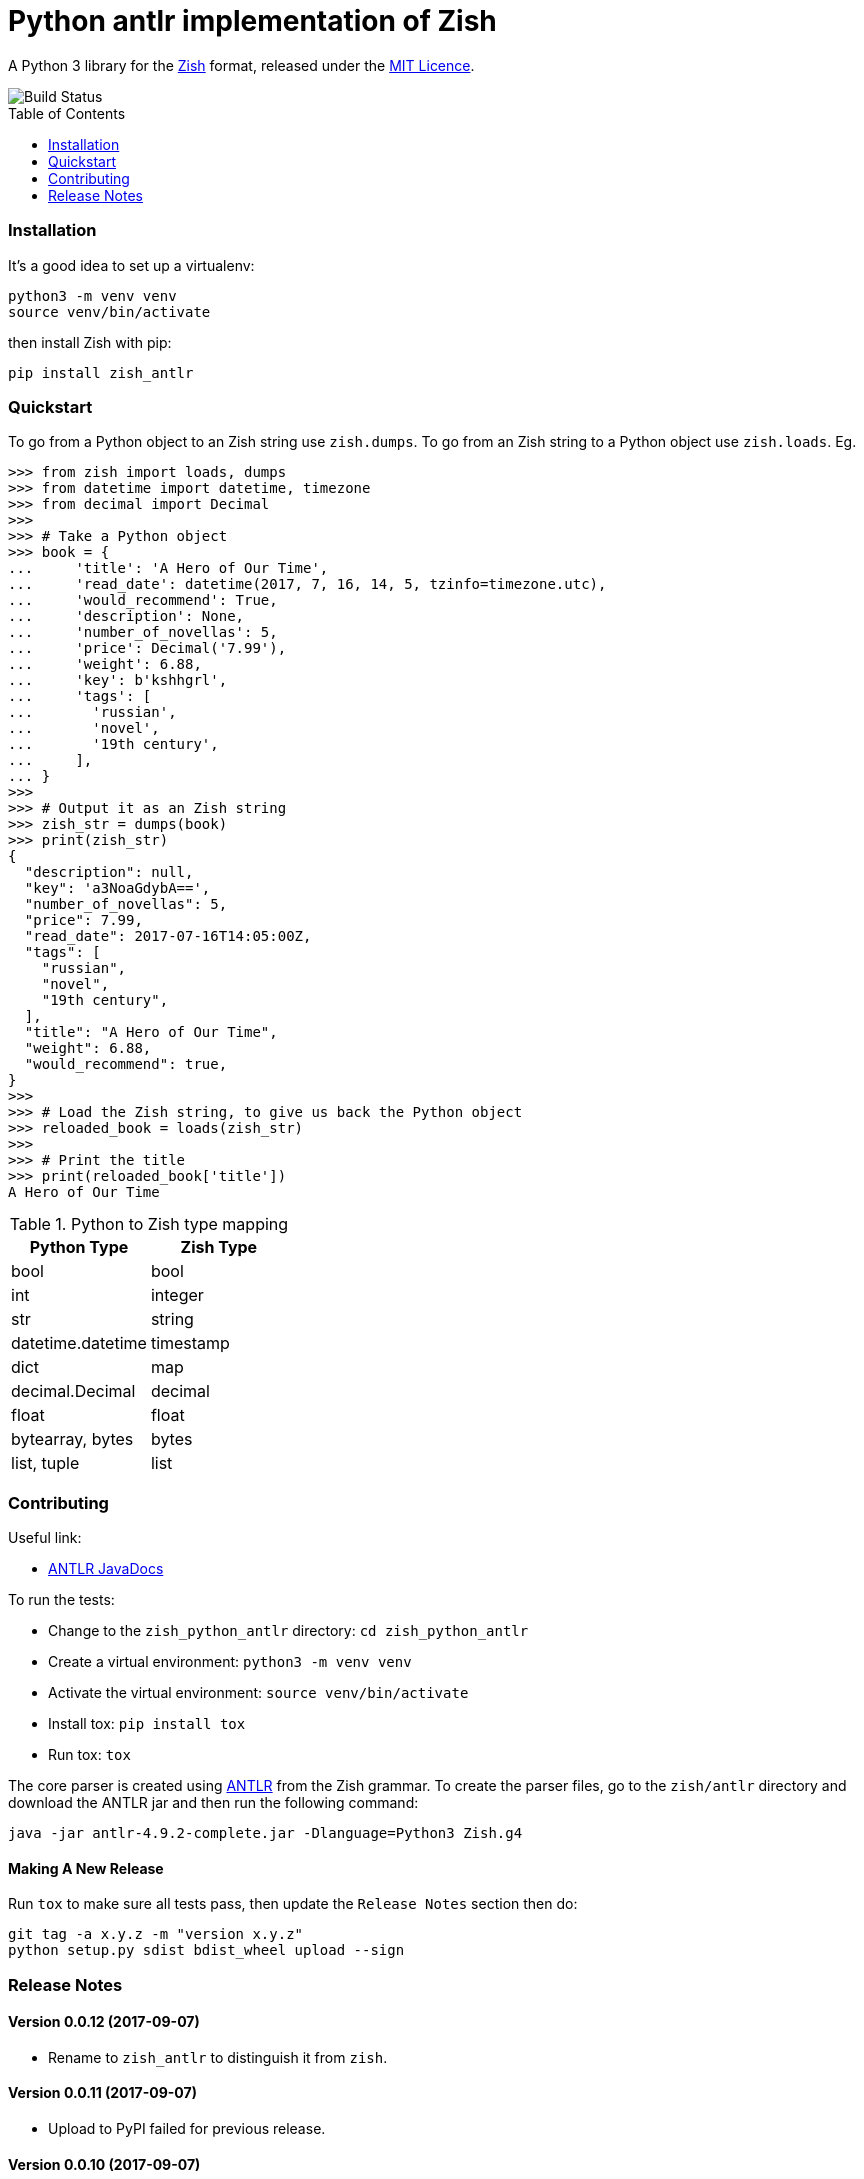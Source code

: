= Python antlr implementation of Zish
:toc: preamble

A Python 3 library for the https://github.com/tlocke/zish[Zish] format,
released under the
https://github.com/tlocke/zish_python_antlr/blob/master/LICENSE[MIT Licence].

image::https://github.com/tlocke/zish/workflows/zish/badge.svg[Build Status]


=== Installation

It's a good idea to set up a virtualenv:

 python3 -m venv venv
 source venv/bin/activate

then install Zish with pip:

 pip install zish_antlr


=== Quickstart

To go from a Python object to an Zish string use `zish.dumps`. To go from an
Zish string to a Python object use `zish.loads`. Eg.

....
>>> from zish import loads, dumps
>>> from datetime import datetime, timezone
>>> from decimal import Decimal
>>>
>>> # Take a Python object
>>> book = {
...     'title': 'A Hero of Our Time',
...     'read_date': datetime(2017, 7, 16, 14, 5, tzinfo=timezone.utc),
...     'would_recommend': True,
...     'description': None,
...     'number_of_novellas': 5,
...     'price': Decimal('7.99'),
...     'weight': 6.88,
...     'key': b'kshhgrl',
...     'tags': [
...       'russian',
...       'novel',
...       '19th century',
...     ],
... }
>>>
>>> # Output it as an Zish string
>>> zish_str = dumps(book)
>>> print(zish_str)
{
  "description": null,
  "key": 'a3NoaGdybA==',
  "number_of_novellas": 5,
  "price": 7.99,
  "read_date": 2017-07-16T14:05:00Z,
  "tags": [
    "russian",
    "novel",
    "19th century",
  ],
  "title": "A Hero of Our Time",
  "weight": 6.88,
  "would_recommend": true,
}
>>>
>>> # Load the Zish string, to give us back the Python object
>>> reloaded_book = loads(zish_str)
>>> 
>>> # Print the title
>>> print(reloaded_book['title'])
A Hero of Our Time

....

.Python to Zish type mapping
|===
| Python Type | Zish Type

| bool
| bool

| int
| integer

| str
| string

| datetime.datetime
| timestamp

| dict
| map

| decimal.Decimal
| decimal

| float
| float

| bytearray, bytes
| bytes

| list, tuple
| list
|===


=== Contributing

Useful link:

* http://www.antlr.org/api/Java/index.html?overview-summary.html[ANTLR JavaDocs]

To run the tests:

* Change to the `zish_python_antlr` directory: `cd zish_python_antlr`
* Create a virtual environment: `python3 -m venv venv`
* Activate the virtual environment: `source venv/bin/activate`
* Install tox: `pip install tox`
* Run tox: `tox`

The core parser is created using https://github.com/antlr/antlr4[ANTLR] from
the Zish grammar. To create the parser files, go to the `zish/antlr` directory
and download the ANTLR jar and then run the following command:

 java -jar antlr-4.9.2-complete.jar -Dlanguage=Python3 Zish.g4


==== Making A New Release

Run `tox` to make sure all tests pass, then update the `Release Notes` section
then do:

....
git tag -a x.y.z -m "version x.y.z"
python setup.py sdist bdist_wheel upload --sign
....


=== Release Notes


==== Version 0.0.12 (2017-09-07)

* Rename to `zish_antlr` to distinguish it from `zish`.


==== Version 0.0.11 (2017-09-07)

* Upload to PyPI failed for previous release.


==== Version 0.0.10 (2017-09-07)

* Allow lists and sets as keys to maps.


==== Version 0.0.9 (2017-08-24)

* Fix bug where `int` was being parsed as `Decimal`.
* Make bytes type return a `bytes` rather than a `bytearray`.


==== Version 0.0.8 (2017-08-24)

* Container types aren't allowed as map keys.
* Performance improvements.


==== Version 0.0.7 (2017-08-22)

* Fix bug with UTC timestamp formatting.


==== Version 0.0.6 (2017-08-22)

* Fix bug in timestamp formatting.
* Add note about comments.


==== Version 0.0.5 (2017-08-18)

* Fix bug where `dumps` fails for a `tuple`.


==== Version 0.0.4 (2017-08-15)

* Simplify integer types.


==== Version 0.0.3 (2017-08-09)

* Fixed bug where interpreter couldn't find the `zish.antlr` package in eggs.
* Removed a few superfluous escape sequences.


==== Version 0.0.2 (2017-08-05)

* Now uses RFC3339 for timestamps.


==== Version 0.0.1 (2017-08-03)

* Fix bug where an EOF could cause an infinite loop.


==== Version 0.0.0 (2017-08-01)

* First public release. Passes all the tests.
